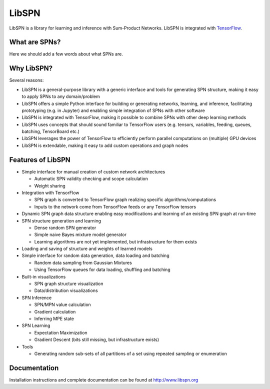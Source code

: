 LibSPN
======

LibSPN is a library for learning and inference with Sum-Product Networks. LibSPN
is integrated with `TensorFlow <http://www.tensorflow.org>`_.


What are SPNs?
--------------

Here we should add a few words about what SPNs are.


Why LibSPN?
-----------

Several reasons:

* LibSPN is a general-purpose library with a generic interface and tools for generating SPN structure, making it easy to apply SPNs to any domain/problem
* LibSPN offers a simple Python interface for building or generating networks, learning, and inference, facilitating prototyping (e.g. in Jupyter) and enabling simple integration of SPNs with other software
* LibSPN is integrated with TensorFlow, making it possible to combine SPNs with other deep learning methods
* LibSPN uses concepts that should sound familiar to TensorFlow users (e.g. tensors, variables, feeding, queues, batching, TensorBoard etc.)
* LibSPN leverages the power of TensorFlow to efficiently perform parallel computations on (multiple) GPU devices
* LibSPN is extendable, making it easy to add custom operations and graph nodes


Features of LibSPN
------------------

* Simple interface for manual creation of custom network architectures

  * Automatic SPN validity checking and scope calculation
  * Weight sharing

* Integration with TensorFlow

  * SPN graph is converted to TensorFlow graph realizing specific algorithms/computations
  * Inputs to the network come from TensorFlow feeds or any TensorFlow tensors

* Dynamic SPN graph data structure enabling easy modifications and learning of an existing SPN graph at run-time

* SPN structure generation and learning

  * Dense random SPN generator
  * Simple naive Bayes mixture model generator
  * Learning algorithms are not yet implemented, but infrastructure for them exists

* Loading and saving of structure and weights of learned models

* Simple interface for random data generation, data loading and batching

  * Random data sampling from Gaussian Mixtures
  * Using TensorFlow queues for data loading, shuffling and batching

* Built-in visualizations

  * SPN graph structure visualization
  * Data/distribution visualizations

* SPN Inference

  * SPN/MPN value calculation
  * Gradient calculation
  * Inferring MPE state

* SPN Learning

  * Expectation Maximization
  * Gradient Descent (bits still missing, but infrastructure exists)

* Tools

  * Generating random sub-sets of all partitions of a set using repeated sampling or enumeration


Documentation
-------------

Installation instructions and complete documentation can be found at
http://www.libspn.org
